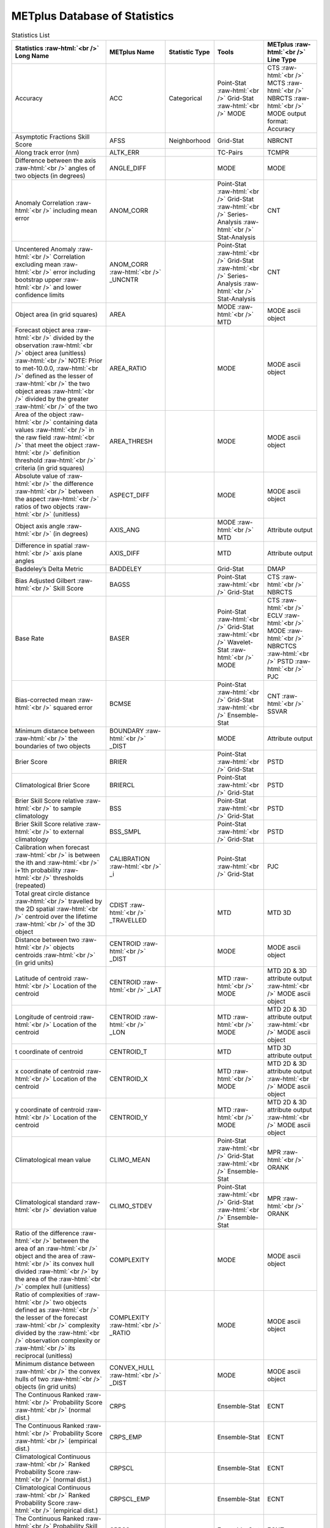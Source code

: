******************************
METplus Database of Statistics
******************************


.. Number of characters per line:
   Statistics - no more that 32 characters
   METplus Name - no more than 17 characters
   Statistic Type - no more than 19 characters
   Metplus Line Type - currently unlimited (approx 33 characters)


.. role:: raw-html(raw)
   :format: html	  

.. list-table:: Statistics List
  :widths: auto
  :header-rows: 1
		
  * - Statistics  :raw-html:`<br />`
      Long Name
    - METplus Name
    - Statistic Type
    - Tools
    - METplus :raw-html:`<br />`
      Line Type
  * - Accuracy
    - ACC
    - Categorical
    - Point-Stat :raw-html:`<br />`
      Grid-Stat :raw-html:`<br />`
      MODE 
    - CTS :raw-html:`<br />`
      MCTS :raw-html:`<br />`
      NBRCTS  :raw-html:`<br />`
      MODE output format: Accuracy
  * - Asymptotic Fractions Skill Score
    - AFSS
    - Neighborhood 
    - Grid-Stat 
    - NBRCNT 
  * - Along track error (nm)
    - ALTK_ERR
    -  
    - TC-Pairs 
    - TCMPR 
  * - Difference between the axis :raw-html:`<br />`
      angles of two objects (in degrees) 
    - ANGLE_DIFF
    -  
    - MODE 
    - MODE      
  * - Anomaly Correlation :raw-html:`<br />`
      including mean error
    - ANOM_CORR
    -  
    - Point-Stat :raw-html:`<br />`
      Grid-Stat :raw-html:`<br />`
      Series-Analysis :raw-html:`<br />`
      Stat-Analysis
    - CNT 
  * - Uncentered Anomaly :raw-html:`<br />`
      Correlation excluding mean :raw-html:`<br />`
      error including bootstrap upper :raw-html:`<br />`
      and lower confidence limits
    - ANOM_CORR  :raw-html:`<br />` _UNCNTR
    -  
    - Point-Stat  :raw-html:`<br />`
      Grid-Stat :raw-html:`<br />`
      Series-Analysis :raw-html:`<br />`
      Stat-Analysis
    - CNT
  * - Object area (in grid squares)
    - AREA
    -  
    - MODE :raw-html:`<br />`
      MTD
    - MODE ascii object
  * - Forecast object area :raw-html:`<br />`
      divided by the observation :raw-html:`<br />`
      object area (unitless) :raw-html:`<br />`
      NOTE: Prior to met-10.0.0, :raw-html:`<br />`
      defined as the lesser of :raw-html:`<br />`
      the two object areas :raw-html:`<br />`
      divided by the greater :raw-html:`<br />`
      of the two
    - AREA_RATIO
    -  
    - MODE 
    - MODE ascii object
  * - Area of the object :raw-html:`<br />`
      containing data values :raw-html:`<br />`
      in the raw field :raw-html:`<br />`
      that meet the object :raw-html:`<br />`
      definition threshold :raw-html:`<br />`
      criteria (in grid squares)
    - AREA_THRESH
    -  
    - MODE 
    - MODE ascii object 
  * - Absolute value of :raw-html:`<br />`
      the difference :raw-html:`<br />`
      between the aspect :raw-html:`<br />`
      ratios of two objects :raw-html:`<br />`
      (unitless)
    - ASPECT_DIFF
    -  
    - MODE 
    - MODE ascii object
  * - Object axis angle :raw-html:`<br />`
      (in degrees)
    - AXIS_ANG
    -  
    - MODE  :raw-html:`<br />`
      MTD
    - Attribute output
  * - Difference in spatial :raw-html:`<br />`
      axis plane angles
    - AXIS_DIFF
    -  
    - MTD
    - Attribute output
  * - Baddeley’s Delta Metric
    - BADDELEY
    -  
    - Grid-Stat
    - DMAP
  * - Bias Adjusted Gilbert :raw-html:`<br />`
      Skill Score
    - BAGSS
    -  
    - Point-Stat :raw-html:`<br />`
      Grid-Stat
    - CTS :raw-html:`<br />`
      NBRCTS 
  * - Base Rate
    - BASER
    -  
    - Point-Stat  :raw-html:`<br />`
      Grid-Stat :raw-html:`<br />`
      Wavelet-Stat :raw-html:`<br />`
      MODE
    - CTS :raw-html:`<br />`
      ECLV :raw-html:`<br />`
      MODE :raw-html:`<br />`
      NBRCTCS :raw-html:`<br />`
      PSTD :raw-html:`<br />`
      PJC
  * - Bias-corrected mean :raw-html:`<br />`
      squared error
    - BCMSE
    -  
    - Point-Stat :raw-html:`<br />`
      Grid-Stat :raw-html:`<br />`
      Ensemble-Stat 
    - CNT :raw-html:`<br />`
      SSVAR
  * - Minimum distance between :raw-html:`<br />`
      the boundaries of two objects
    - BOUNDARY  :raw-html:`<br />`
      _DIST
    -  
    - MODE
    - Attribute output
  * - Brier Score
    - BRIER
    -  
    - Point-Stat :raw-html:`<br />`
      Grid-Stat
    - PSTD
  * - Climatological Brier Score
    - BRIERCL
    -  
    - Point-Stat :raw-html:`<br />`
      Grid-Stat
    - PSTD
  * - Brier Skill Score relative :raw-html:`<br />`
      to sample climatology
    - BSS
    -  
    - Point-Stat :raw-html:`<br />`
      Grid-Stat
    - PSTD
  * - Brier Skill Score relative :raw-html:`<br />`
      to external climatology
    - BSS_SMPL
    -  
    - Point-Stat :raw-html:`<br />`
      Grid-Stat
    - PSTD
  * - Calibration when forecast :raw-html:`<br />`
      is between the ith and :raw-html:`<br />`
      i+1th probability :raw-html:`<br />`
      thresholds (repeated)
    - CALIBRATION :raw-html:`<br />`
      _i
    -  
    - Point-Stat :raw-html:`<br />`
      Grid-Stat 
    - PJC
  * - Total great circle distance :raw-html:`<br />`
      travelled by the 2D spatial :raw-html:`<br />`
      centroid over the lifetime :raw-html:`<br />`
      of the 3D object
    - CDIST :raw-html:`<br />`
      _TRAVELLED
    -  
    - MTD
    - MTD 3D
  * - Distance between two :raw-html:`<br />`
      objects centroids :raw-html:`<br />`
      (in grid units)
    - CENTROID :raw-html:`<br />`
      _DIST
    -  
    - MODE
    - MODE ascii object
  * - Latitude of centroid :raw-html:`<br />`
      Location of the centroid
    - CENTROID :raw-html:`<br />`
      _LAT
    -  
    - MTD :raw-html:`<br />`
      MODE
    - MTD 2D & 3D attribute output :raw-html:`<br />`
      MODE ascii object
  * - Longitude of centroid :raw-html:`<br />`
      Location of the centroid
    - CENTROID :raw-html:`<br />`
      _LON
    -  
    - MTD :raw-html:`<br />`
      MODE
    - MTD 2D & 3D attribute output :raw-html:`<br />`
      MODE ascii object
  * - t coordinate of centroid
    - CENTROID_T
    -  
    - MTD
    - MTD 3D attribute output
  * - x coordinate of centroid :raw-html:`<br />`
      Location of the centroid
    - CENTROID_X
    -  
    - MTD :raw-html:`<br />`
      MODE
    - MTD 2D & 3D attribute output :raw-html:`<br />`
      MODE ascii object
  * - y coordinate of centroid :raw-html:`<br />`
      Location of the centroid
    - CENTROID_Y
    -  
    - MTD :raw-html:`<br />`
      MODE
    - MTD 2D & 3D attribute output :raw-html:`<br />`
      MODE ascii object
  * - Climatological mean value
    - CLIMO_MEAN
    -  
    - Point-Stat :raw-html:`<br />`
      Grid-Stat :raw-html:`<br />`
      Ensemble-Stat
    - MPR :raw-html:`<br />`
      ORANK
  * - Climatological standard :raw-html:`<br />`
      deviation value
    - CLIMO_STDEV
    -  
    - Point-Stat :raw-html:`<br />`
      Grid-Stat :raw-html:`<br />`
      Ensemble-Stat
    - MPR :raw-html:`<br />`
      ORANK
  * - Ratio of the difference :raw-html:`<br />`
      between the area of an :raw-html:`<br />`
      object and the area of :raw-html:`<br />`
      its convex hull divided :raw-html:`<br />`
      by the area of the :raw-html:`<br />`
      complex hull (unitless)
    - COMPLEXITY
    -  
    - MODE
    - MODE ascii object
  * - Ratio of complexities of :raw-html:`<br />`
      two objects defined as :raw-html:`<br />`
      the lesser of the forecast :raw-html:`<br />`
      complexity divided by the :raw-html:`<br />`
      observation complexity or :raw-html:`<br />`
      its reciprocal (unitless)
    - COMPLEXITY :raw-html:`<br />`
      _RATIO
    -  
    - MODE
    - MODE ascii object
  * - Minimum distance between :raw-html:`<br />`
      the convex hulls of two :raw-html:`<br />`
      objects (in grid units)
    - CONVEX_HULL :raw-html:`<br />`
      _DIST
    -  
    - MODE
    - MODE ascii object
  * - The Continuous Ranked :raw-html:`<br />`
      Probability Score :raw-html:`<br />`
      (normal dist.)
    - CRPS
    -  
    - Ensemble-Stat
    - ECNT
  * - The Continuous Ranked :raw-html:`<br />`
      Probability Score :raw-html:`<br />`
      (empirical dist.)
    - CRPS_EMP
    -  
    - Ensemble-Stat
    - ECNT
  * - Climatological Continuous :raw-html:`<br />`
      Ranked Probability Score :raw-html:`<br />`
      (normal dist.)
    - CRPSCL
    -  
    - Ensemble-Stat
    - ECNT
  * - Climatological Continuous :raw-html:`<br />`
      Ranked Probability Score :raw-html:`<br />`
      (empirical dist.)
    - CRPSCL_EMP
    -  
    - Ensemble-Stat
    - ECNT
  * - The Continuous Ranked :raw-html:`<br />`
      Probability Skill Score :raw-html:`<br />`
      (normal dist.)
    - CRPSS
    -  
    - Ensemble-Stat
    - ECNT
  * - The Continuous Ranked :raw-html:`<br />`
      Probability Skill Score :raw-html:`<br />`
      (empirical dist.)
    - CRPSS_EMP
    -  
    - Ensemble-Stat
    - ECNT
  * - Cross track error (nm)
    - CRTK_ERR
    -
    - TC-Pairs
    - TCMPR
  * - Critical Success Index 
    - CSI
    -  
    - Point-Stat :raw-html:`<br />`
      MODE :raw-html:`<br />`
      Grid-Stat
    - CTS :raw-html:`<br />`
      MODE :raw-html:`<br />`
      MBRCTCS
  * - Radius of curvature
    - CURVATURE
    -  
    - MODE
    - MODE ascii object
  * - Ratio of the curvature
    - CURVATURE :raw-html:`<br />`
      _RATIO
    -  
    - MODE
    - MODE ascii object
  * - Center of curvature :raw-html:`<br />`
      (in grid coordinates)
    - CURVATURE :raw-html:`<br />`
      _X
    -  
    - MODE
    - MODE ascii object
  * - Center of curvature :raw-html:`<br />`
      (in grid coordinates)
    - CURVATURE :raw-html:`<br />`
      _Y
    -  
    - MODE
    - MODE ascii object
  * - Development methodology :raw-html:`<br />`
      category
    - DEV_CAT
    -  
    - TC-Gen
    - GENMPR 
  * - Absolute value
    - DIR_ABSERR
    -  
    - Point-Stat :raw-html:`<br />`
      Grid-Stat
    - VCNT 
  * - Signed angle between :raw-html:`<br />`
      the directions of the :raw-html:`<br />`
      average forecast and :raw-html:`<br />`
      observed wing vectors 
    - DIR_ERR
    -  
    - Point-Stat :raw-html:`<br />`
      Grid-Stat
    - VCNT
  * - Difference in object :raw-html:`<br />`
      direction of movement
    - DIRECTION :raw-html:`<br />`
      _DIFF
    -  
    - MTD
    - MTD 3D pair attribute output
  * - Difference in the :raw-html:`<br />`
      lifetimes of the :raw-html:`<br />`
      two objects
    - DURATION :raw-html:`<br />`
      _DIFF
    -  
    - MTD
    - MTD 3D pair attribute output
  * - Expected correct rate :raw-html:`<br />`
      used for MCTS HSS_EC
    - EC_VALUE
    -  
    - Point-Stat :raw-html:`<br />`
      Grid-Stat
    - MCTC 
  * - Extreme Dependency Index :raw-html:`<br />`
      including normal and :raw-html:`<br />`
      bootstrap upper and :raw-html:`<br />`
      lower confidence limits
    - EDI
    -  
    - Point-Stat :raw-html:`<br />`
      Grid-Stat
    - CTS :raw-html:`<br />`
      NBRCTS 
  * - Extreme Dependency Score :raw-html:`<br />`
      including normal and :raw-html:`<br />`
      bootstrap upper and :raw-html:`<br />`
      lower confidence limits
    - EDS
    -  
    - Point-Stat :raw-html:`<br />`
      Grid-Stat
    - CTS :raw-html:`<br />`
      NBRCTS 
  * - Mean of absolute value :raw-html:`<br />`
      of forecast minus :raw-html:`<br />`
      observed gradients
    - EGBAR
    -  
    - Grid-Stat
    - GRAD 
  * - Object end time
    - END_TIME
    -  
    - MTD
    - MTD 3D attribute output
  * - Difference in object :raw-html:`<br />`
      ending time steps
    - END_TIME :raw-html:`<br />`
      _DELTA
    -  
    - MTD
    - MTD 3D pair attribute output
  * - The unperturbed :raw-html:`<br />`
      ensemble mean value
    - ENS_MEAN
    -  
    - Ensemble-Stat
    - ORANK 
  * - The PERTURBED ensemble :raw-html:`<br />`
      mean (e.g. with :raw-html:`<br />`
      Observation Error).
    - ENS_MEAN :raw-html:`<br />`
      _OERR
    -  
    - Ensemble-Stat
    - ORANK 
  * - Standard deviation of :raw-html:`<br />`
      the error
    - ESTDEV
    -  
    - Point-Stat :raw-html:`<br />`
      Grid-Stat :raw-html:`<br />`
      Ensemble-Stat
    - CNT :raw-html:`<br />`
      SSVAR
  * - Forecast rate/event :raw-html:`<br />`
      frequency
    - F_RATE
    -  
    - Point-Stat :raw-html:`<br />`
      Grid-Stat
    - FHO :raw-html:`<br />`
      NBRCNT 
  * - Mean forecast wind speed
    - F_SPEED :raw-html:`<br />`
      _BAR
    -  
    - Point-Stat :raw-html:`<br />`
      Grid-Stat
    - VL1L2  
  * - Mean(f-c)
    - FABAR
    -  
    - Point-Stat :raw-html:`<br />`
      Grid-Stat
    - SAL1L2  
  * - False alarm ratio
    - FAR
    -  
    - Point-Stat :raw-html:`<br />`
      MODE :raw-html:`<br />`
      Grid-Stat
    - CTS :raw-html:`<br />`
      MODE :raw-html:`<br />`
      NBRCTCS 
  * - Forecast mean 
    - FBAR
    -  
    - Ensemble-Stat :raw-html:`<br />`
      Point-Stat :raw-html:`<br />`
      Grid-Stat :raw-html:`<br />`
      . 
    - SSVAR :raw-html:`<br />`
      CNT :raw-html:`<br />`
      SL1L2  :raw-html:`<br />`
      VCNT
  * - Mean forecast normal upper :raw-html:`<br />`
      and lower confidence :raw-html:`<br />`
      limits
    - FBAR_NCL
    -  
    - Ensemble-Stat
    - SSVAR 
  * - Length (speed) of the :raw-html:`<br />`
      average forecast :raw-html:`<br />`
      wind vector
    - FBAR  :raw-html:`<br />`
      _SPEED
    -  
    - Point-Stat :raw-html:`<br />`
      Grid-Stat 
    - VCNT 
  * - Frequency Bias
    - FBIAS
    -  
    - Wavelet-Stat :raw-html:`<br />`
      MODE :raw-html:`<br />`
      Point-Stat :raw-html:`<br />`
      Grid-Stat :raw-html:`<br />`
      .
    - ISC :raw-html:`<br />`
      MODE :raw-html:`<br />`
      CTS :raw-html:`<br />`
      NBRCTCS :raw-html:`<br />`
      DMAP
  * - Fractions Brier Score
    - FBS
    -  
    - Grid-Stat
    - NBRCNT
  * - Number of forecast :raw-html:`<br />`
      clusters
    - fcst_clus
    -  
    - MODE
    - MODE netCDF dimensions
  * - Number of points used to :raw-html:`<br />`
      define the hull of all :raw-html:`<br />`
      of the cluster forecast :raw-html:`<br />`
      objects
    - fcst_clus :raw-html:`<br />`
      _hull
    -  
    - MODE
    - MODE netCDF dimensions
  * - Forecast Cluster Convex :raw-html:`<br />`
      Hull Point Latitude
    - fcst_clus :raw-html:`<br />`
      _hull_lat
    -  
    - MODE
    - MODE netCDF variables
  * - Forecast Cluster Convex :raw-html:`<br />`
      Hull Point Longitude
    - fcst_clus :raw-html:`<br />`
      _hull _lon
    -  
    - MODE
    - MODE netCDF variables
  * - Number of Forecast :raw-html:`<br />`
      Cluster Convex Hull Points
    - fcst_clus :raw-html:`<br />`
      _hull_npts
    -  
    - MODE
    - MODE netCDF variables
  * - Forecast Cluster Convex :raw-html:`<br />`
      Hull Starting Index
    - fcst_clus :raw-html:`<br />`
      _hull_start
    -  
    - MODE
    - MODE netCDF variables
  * - Forecast Cluster Convex :raw-html:`<br />`
      Hull Point X-Coordinate
    - fcst_clus :raw-html:`<br />`
      _hull_x
    -  
    - MODE
    - MODE netCDF variables
  * - Forecast Cluster Convex :raw-html:`<br />`
      Hull Point Y-Coordinate
    - fcst_clus :raw-html:`<br />`
      _hull_y
    -  
    - MODE
    - MODE netCDF variables
  * - Cluster forecast object id :raw-html:`<br />`
      number for each grid point
    - fcst_clus :raw-html:`<br />`
      _id
    -  
    - MODE
    - MODE netCDF variables
  * - Forecast convolution :raw-html:`<br />`
      threshold
    - fcst_conv :raw-html:`<br />`
      _threshold
    -  
    - MODE
    - MODE netCDF variables
  * - Forecast convolution radius
    - fcst_conv :raw-html:`<br />`
      _radius
    -  
    - MODE
    - MODE netCDF variables      
  * - Simple forecast object :raw-html:`<br />`
      id number for each :raw-html:`<br />`
      grid point
    - fcst_obj :raw-html:`<br />`
      _id
    -  
    - MODE
    - MODE netCDF variables
  * - Forecast Object Raw :raw-html:`<br />`
      Values
    - fcst_obj :raw-html:`<br />`
      _raw
    -  
    - MODE
    - MODE netCDF variables
  * - Forecast raw values
    - fcst_raw
    -  
    - MODE
    - MODE netCDF variables
  * - Number of simple  :raw-html:`<br />`
      forecast objects
    - fcst_simp
    -  
    - MODE
    - MODE netCDF dimensions
  * - Number of points used :raw-html:`<br />`
      to define the boundaries :raw-html:`<br />`
      of all of the simple :raw-html:`<br />`
      forecast objects
    - fcst_simp :raw-html:`<br />`
      _bdy
    -  
    - MODE
    - MODE netCDF dimensions
  * - Forecast Simple :raw-html:`<br />`
      Boundary PoLatitude
    - fcst_simp :raw-html:`<br />`
      _bdy_lat
    -  
    - MODE
    - MODE netCDF variables
  * - Forecast Simple :raw-html:`<br />`
      Boundary PoLongitude
    - fcst_simp :raw-html:`<br />`
      _bdy_lon
    -  
    - MODE
    - MODE netCDF variables
  * - Number of Forecast :raw-html:`<br />`
      Simple Boundary Points
    - fcst_simp :raw-html:`<br />`
      _bdy_npts
    -  
    - MODE
    - MODE netCDF variables
  * - Forecast Simple :raw-html:`<br />`
      Boundary Starting Index
    - fcst_simp :raw-html:`<br />`
      _bdy_start
    -  
    - MODE
    - MODE netCDF variables
  * - Forecast Simple :raw-html:`<br />`
      Boundary PoX-Coordinate
    - fcst_simp :raw-html:`<br />`
      _bdy_x
    -  
    - MODE
    - MODE netCDF variables
  * - Forecast Simple :raw-html:`<br />`
      Boundary PoY-Coordinate
    - fcst_simp :raw-html:`<br />`
      _bdy_y
    -  
    - MODE
    - MODE netCDF variables
  * - Number of points used to :raw-html:`<br />`
      define the hull of all :raw-html:`<br />`
      of the simple forecast :raw-html:`<br />`
      objects
    - fcst_simp :raw-html:`<br />`
      _hull
    -  
    - MODE
    - MODE netCDF dimensions
  * - Forecast Simple Convex :raw-html:`<br />`
      Hull Point Latitude
    - fcst_simp :raw-html:`<br />`
      _hull_lat
    -  
    - MODE
    - MODE netCDF variables
  * - Forecast Simple Convex :raw-html:`<br />`
      Hull Point Longitude
    - fcst_simp :raw-html:`<br />`
      _hull_lon
    -  
    - MODE
    - MODE netCDF variables
  * - Number of Forecast :raw-html:`<br />`
      Simple Convex Hull Points
    - fcst_simp :raw-html:`<br />`
      _hull_npts
    -  
    - MODE
    - MODE netCDF variables
  * - Forecast Simple Convex :raw-html:`<br />`
      Hull Starting Index
    - fcst_simp :raw-html:`<br />`
      _hull_start
    -  
    - MODE
    - MODE netCDF variables
  * - Forecast Simple Convex :raw-html:`<br />`
      Hull Point X-Coordinate
    - fcst_simp :raw-html:`<br />`
      _hull_x
    -  
    - MODE
    - MODE netCDF variables
  * - Forecast Simple Convex :raw-html:`<br />`
      Hull Point Y-Coordinate
    - fcst_simp :raw-html:`<br />`
      _hull_y
    -  
    - MODE
    - MODE netCDF variables
  * - Number of thresholds  :raw-html:`<br />`
      applied to the forecast
    - fcst :raw-html:`<br />`
      _thresh :raw-html:`<br />`
      _length
    -  
    - MODE
    - MODE netCDF dimensions
  * - Number of thresholds :raw-html:`<br />`
      applied to the forecast
    - fcst_thresh :raw-html:`<br />`
      _length
    -  
    - MODE
    - MODE netCDF dimensions
  * - Direction of the average :raw-html:`<br />`
      forecast wind vector
    - FDIR
    -  
    - Point-Stat :raw-html:`<br />`
      Grid-Stat
    - VCNT 
  * - Forecast energy squared :raw-html:`<br />`
      for this scale
    - FENERGY
    -  
    - Wavelet-Stat
    - ISC 
  * - Mean((f-c)²)
    - FFABAR
    -  
    - Point-Stat :raw-html:`<br />`
      Grid-Stat
    - SAL1L2  
  * - Average of forecast :raw-html:`<br />`
      squared. [Mean(f²) :raw-html:`<br />`
      Grid-Stat]
    - FFBAR
    -  
    - Ensemble-Stat :raw-html:`<br />`
      Point-Stat :raw-html:`<br />`
      Grid-Stat
    - SSVAR :raw-html:`<br />`
      SL1L2  
  * - Mean of absolute value :raw-html:`<br />`
      of forecast gradients
    - FGBAR
    -  
    - Grid-Stat
    - GRAD 
  * - Ratio of forecast and :raw-html:`<br />`
      observed gradients
    - FGOG_RATIO
    -  
    - Grid-Stat
    - GRAD 
  * - Count of events in :raw-html:`<br />`
      forecast category i and :raw-html:`<br />`
      observation category j
    - Fi_Oj
    -  
    - Point-Stat :raw-html:`<br />`
      Grid-Stat
    - MCTC 
  * - Forecast mean
    - FMEAN
    -  
    - MODE :raw-html:`<br />`
      Grid-Stat :raw-html:`<br />`
      Point-Stat
    - MODE  :raw-html:`<br />`
      NBRCTCS :raw-html:`<br />`
      CTS
  * - Number of forecast no :raw-html:`<br />`
      and observation no
    - FN_ON
    -  
    - MODE :raw-html:`<br />`
      Grid-Stat :raw-html:`<br />`
      Point-Stat
    - MODE  :raw-html:`<br />`
      NBRCTC :raw-html:`<br />`
      CTC
  * - Number of forecast no :raw-html:`<br />`
      and observation yes
    - FN_OY
    -  
    - MODE :raw-html:`<br />`
      Grid-Stat :raw-html:`<br />`
      Point-Stat
    - MODE  :raw-html:`<br />`
      NBRCTC :raw-html:`<br />`
      CTC
  * - Attributes for pairs of :raw-html:`<br />`
      simple forecast and :raw-html:`<br />`
      observation objects
    - FNNN_ONNN
    -  
    - MODE
    - MODE ascii object
  * - Mean((f-c)*(o-c))
    - FOABAR
    -  
    - Point-Stat :raw-html:`<br />`
      Grid-Stat
    - SAL1L2  
  * - Average product of :raw-html:`<br />`
      forecast and observation :raw-html:`<br />`
      / Mean(f*o)
    - FOBAR
    -  
    - Ensemble-Stat :raw-html:`<br />`
      Point-Stat :raw-html:`<br />`
      Grid-Stat
    - SSVAR :raw-html:`<br />`
      SL1L2  
  * - Pratt’s Figure of Merit :raw-html:`<br />`
      from observation to :raw-html:`<br />`
      forecast
    - FOM_FO
    -  
    - Grid-Stat
    - DMAP 
  * - Maximum of FOM_FO :raw-html:`<br />`
      and FOM_OF
    - FOM_MAX
    -  
    - Grid-Stat
    - DMAP 
  * - Mean of FOM_FO and FOM_OF
    - FOM_MEAN
    -  
    - Grid-Stat
    - DMAP 
  * - Minimum of FOM_FO and FOM_OF
    - FOM_MIN
    -  
    - Grid-Stat
    - DMAP 
  * - Pratt’s Figure of Merit :raw-html:`<br />`
      from forecast to :raw-html:`<br />`
      observation
    - FOM_OF
    -  
    - Grid-Stat
    - DMAP 
  * - Number of tied forecast :raw-html:`<br />`
      ranks used in computing :raw-html:`<br />`
      Kendall’s tau statistic
    - FRANK_TIES
    -  
    - Point-Stat :raw-html:`<br />`
      Grid-Stat
    - CNT 
  * - Root mean square forecast :raw-html:`<br />`
      wind speed
    - FS_RMS
    -  
    - Point-Stat :raw-html:`<br />`
      Grid-Stat
    - VCNT 
  * - Fractions Skill Score :raw-html:`<br />`
      including bootstrap upper :raw-html:`<br />`
      and lower confidence limits
    - FSS
    -  
    - Grid-Stat
    - NBRCNT 
  * - Standard deviation of the :raw-html:`<br />`
      error including normal :raw-html:`<br />`
      upper and lower  :raw-html:`<br />`
      confidence limits
    - FSTDEV
    -  
    - Ensemble-Stat :raw-html:`<br />`
      Point-Stat :raw-html:`<br />`
      Grid-Stat
    - SSVAR :raw-html:`<br />`
      CNT :raw-html:`<br />`
      VCNT
  * - Number of forecast events
    - FY
    -  
    - Grid-Stat
    - DMAP 
  * - Number of forecast yes :raw-html:`<br />`
      and observation no
    - FY_ON
    -  
    - MODE :raw-html:`<br />`
      Point-Stat :raw-html:`<br />`
      Grid-Stat
    - MODE :raw-html:`<br />`
      CTC :raw-html:`<br />`
      NBRCTC
  * - Number of forecast yes :raw-html:`<br />`
      and observation yes
    - FY_OY
    -  
    - MODE :raw-html:`<br />`
      Point-Stat :raw-html:`<br />`
      Grid-Stat
    - MODE :raw-html:`<br />`
      CTC :raw-html:`<br />`
      NBRCTC
  * - Distance between the :raw-html:`<br />`
      forecast and Best track :raw-html:`<br />`
      genesis events (km)
    - GEN_DIST
    -  
    - TC-Gen
    - GENMPR 
  * - Forecast minus Best track :raw-html:`<br />`
      genesis time in HHMMSS :raw-html:`<br />`
      format
    - GEN_TDIFF
    -  
    - TC-Gen
    - GENMPR 
  * - Gerrity Score and :raw-html:`<br />`
      bootstrap confidence limits
    - GER
    -  
    - Point-Stat :raw-html:`<br />`
      Grid-Stat
    - MCTS 
  * - Gilbert Skill Score
    - GSS
    -  
    - Point-Stat :raw-html:`<br />`
      Grid-Stat :raw-html:`<br />`
      MODE
    - CTS :raw-html:`<br />`
      NBRCTCS  :raw-html:`<br />`
      MODE
  * - Hit rate
    - H_RATE
    -  
    - Point-Stat :raw-html:`<br />`
      Grid-Stat
    - FHO 
  * - Hausdorff Distance
    - HAUSDORFF
    -  
    - Grid-Stat
    - DMAP 
  * - Hanssen and Kuipers :raw-html:`<br />`
      Discriminant 
    - HK
    -  
    - MODE :raw-html:`<br />`
      Point-Stat :raw-html:`<br />`
      Grid-Stat
    - MODE :raw-html:`<br />`
      MCTS :raw-html:`<br />`
      CTS :raw-html:`<br />`
      NBRCTS
  * - Heidke Skill Score
    - HSS
    -  
    - MODE :raw-html:`<br />`
      Point-Stat :raw-html:`<br />`
      Grid-Stat
    - MODE :raw-html:`<br />`
      MCTS :raw-html:`<br />`
      CTS :raw-html:`<br />`
      NBRCTS
  * - Heidke Skill Score with :raw-html:`<br />`
      user-specific expected  :raw-html:`<br />`
      correct and bootstrap :raw-html:`<br />`
      confidence limits
    - HSS_EC
    -  
    - Point-Stat :raw-html:`<br />`
      Grid-Stat
    - MCTS
  * - The Ignorance Score
    - IGN
    -  
    - Ensemble-Stat
    - ECNT
  * - Line number in ORANK file :raw-html:`<br />`
      Index for the current :raw-html:`<br />`
      matched pair
    - INDEX
    -  
    - Ensemble-Stat :raw-html:`<br />`
      TC-Gen :raw-html:`<br />`
      TC-Pairs :raw-html:`<br />`
      Point-Stat :raw-html:`<br />`
      Grid-Stat
    - ORANK :raw-html:`<br />`
      GENMPR :raw-html:`<br />`
      TCMPR :raw-html:`<br />`
      MPR
  * - Best track genesis minus :raw-html:`<br />`
      forecast initialization :raw-html:`<br />`
      time in HHMMSS format
    - INIT_TDIFF
    -  
    - TC-Gen
    - GENMPR 
  * - Forecaster initials
    - INITIALS
    -  
    - TC-Pairs
    - PROBRIRW  :raw-html:`<br />`
      TCMPR
  * - User-specified percentile :raw-html:`<br />`
      intensity in time slice :raw-html:`<br />`
      / inside object
    - INTENSITY_*
    -  
    - MTD
    - MTD 2D & 3D attribute output
  * - 10th percentile intensity :raw-html:`<br />`
      in time slice / intensity :raw-html:`<br />`
      inside object
    - INTENSITY_10
    -  
    - MTD
    - MTD 2D &  3D attribute output
  * - 10th, 25th, 50th, 75th, :raw-html:`<br />`
      and 90th percentiles :raw-html:`<br />`
      of intensity of the raw :raw-html:`<br />`
      field within the object
    - INTENSITY :raw-html:`<br />`
      _10, _25, :raw-html:`<br />`
      _50, _75, :raw-html:`<br />`
      _90
    -  
    - MODE
    - MODE ascii object
  * - 25th percentile intensity :raw-html:`<br />`
      in time slice / :raw-html:`<br />`
      inside object
    - INTENSITY_25
    -  
    - MTD
    - MTD 2D & 3D attribute output
  * - 60th percentile intensity :raw-html:`<br />`
      in time slice /  :raw-html:`<br />`
      inside object
    - INTENSITY_50
    -  
    - MTD
    - MTD 2D & 3D attribute output
  * - 75th percentile intensity :raw-html:`<br />`
      in time slice / :raw-html:`<br />`
      inside object
    - INTENSITY_75
    -  
    - MTD
    - MTD 2D &  3D attribute output
  * - 90th percentile intensity :raw-html:`<br />`
      in time slice / :raw-html:`<br />`
      inside object
    - INTENSITY_90
    -  
    - MTD
    - MTD 2D & 3D attribute output
  * - The percentile of :raw-html:`<br />`
      intensity chosen for use :raw-html:`<br />`
      in the PERCENTILE :raw-html:`<br />`
      _INTENSITY_RATIO column
    - INTENSITY
      _NN
    -  
    - MODE
    - MODE ascii object
  * - Sum of the intensities of :raw-html:`<br />`
      the raw field within the :raw-html:`<br />`
      object (variable units)
    - INTENSITY  :raw-html:`<br />`
      _SUM
    -  
    - MODE
    - MODE ascii object
  * - Total interest for this :raw-html:`<br />`
      object pair
    - INTEREST
    -  
    - MTD :raw-html:`<br />`
      MODE
    - MTD 3D pair attribute output :raw-html:`<br />`
      MODE ascii object
  * - Intersection area of two :raw-html:`<br />`
      objects (in grid squares)
    - INTERSEC  :raw-html:`<br />`
      TION_AREA
    -  
    - MODE
    - MODE ascii object
  * - Ratio of intersection area :raw-html:`<br />`
      to the lesser of the  :raw-html:`<br />`
      forecast and observation :raw-html:`<br />`
      object areas (unitless)
    - INTERSEC :raw-html:`<br />`
      TION_OVER :raw-html:`<br />`
      _AREA
    -  
    - MODE
    - MODE ascii object
  * - “Volume” of object :raw-html:`<br />`
      intersection
    - INTERSEC :raw-html:`<br />`
      TION_VOLUME
    -  
    - MTD
    - MTD 3D pair attribute output
  * - The Interquartile Range :raw-html:`<br />`
      including bootstrap upper :raw-html:`<br />`
      and lower confidence limits
    - IQR
    -  
    - Point-Stat :raw-html:`<br />`
      Grid-Stat
    - CNT 
  * - The intensity scale :raw-html:`<br />`
      skill score
    - ISC
    -  
    - Wavelet-Stat
    - ISC 
  * - The scale at which all  :raw-html:`<br />`
      information following :raw-html:`<br />`
      applies
    - ISCALE
    -  
    - Wavelet-Stat
    - ISC 
  * - Kendall’s tau statistic
    - KT_CORR
    -  
    - Point-Stat :raw-html:`<br />`
      Grid-Stat
    - CNT 
  * - Dimension of the latitude 
    - lat
    -  
    - MODE
    - MODE netCDF dimensions & variables
  * - Length of the :raw-html:`<br />`
      enclosing rectangle 
    - LENGTH
    -  
    - MODE
    - MODE ascii object
  * - Level of storm  :raw-html:`<br />`
      classification
    - LEVEL
    -  
    - TC-Pairs
    - TCMPR 
  * - Likelihood when forecast :raw-html:`<br />`
      is between the ith and :raw-html:`<br />`
      i+1th probability :raw-html:`<br />`
      thresholds repeated
    - LIKELIHOOD :raw-html:`<br />`
      _i
    -  
    - Point-Stat :raw-html:`<br />`
      Grid-Stat
    - PJC 
  * - Logarithm of the Odds Ratio 
    - LODDS
    -  
    - Point-Stat :raw-html:`<br />`
      Grid-Stat
    - CTS :raw-html:`<br />`
      NBRCTS
  * - Dimension of the longitude 
    - lon
    -  
    - MODE
    - MODE netCDF dimensions & variables
  * - The Median Absolute :raw-html:`<br />`
      Deviation
    - MAD
    -  
    - Point-Stat :raw-html:`<br />`
      Grid-Stat
    - CNT 
  * - Mean absolute error
    - MAE
    -  
    - Point-Stat :raw-html:`<br />`
      Grid-Stat
    - CNT  :raw-html:`<br />`
      SAL1L2   :raw-html:`<br />`
      SL1L2  
  * - Magnitude & :raw-html:`<br />`
      Multiplicative bias
    - MBIAS
    -  
    - Ensemble-Stat :raw-html:`<br />`
      Point-Stat :raw-html:`<br />`
      Grid-Stat
    - SSVAR  :raw-html:`<br />`
      CNT
  * - The Mean Error 
    - ME
    -  
    - Ensemble-Stat :raw-html:`<br />`
      .  :raw-html:`<br />`
      Point-Stat :raw-html:`<br />`
      Grid-Stat
    - ECNT :raw-html:`<br />`
      SSVAR :raw-html:`<br />`
      .  :raw-html:`<br />`
      CNT
  * - The Mean Error of the :raw-html:`<br />`
      PERTURBED ensemble mean 
    - ME_OERR
    -  
    - Ensemble-Stat
    - ECNT 
  * - The square of the :raw-html:`<br />`
      mean error (bias) 
    - ME2
    -  
    - Point-Stat :raw-html:`<br />`
      Grid-Stat
    - CNT 
  * - Mean-error Distance from :raw-html:`<br />`
      observation to forecast
    - MED_FO
    -  
    - Grid-Stat
    - DMAP 
  * - Maximum of MED_FO :raw-html:`<br />`
      and MED_OF
    - MED_MAX
    -  
    - Grid-Stat
    - DMAP 
  * - Mean of MED_FO :raw-html:`<br />`
      and MED_OF
    - MED_MEAN
    -  
    - Grid-Stat
    - DMAP 
  * - Minimum of MED_FO :raw-html:`<br />`
      and MED_OF
    - MED_MIN
    -  
    - Grid-Stat
    - DMAP 
  * - Mean-error Distance from :raw-html:`<br />`
      forecast to observation
    - MED_OF
    -  
    - Grid-Stat
    - DMAP 
  * - Mean of maximum of :raw-html:`<br />`
      absolute values of :raw-html:`<br />`
      forecast and observed :raw-html:`<br />`
      gradients
    - MGBAR
    -  
    - Grid-Stat
    - GRAD
  * - Mean squared error
    - MSE
    -  
    - Ensemble-Stat :raw-html:`<br />`
      Wavelet-Stat :raw-html:`<br />`
      Point-Stat :raw-html:`<br />`
      Grid-Stat
    - SSVAR :raw-html:`<br />`
      ISC :raw-html:`<br />`
      CNT :raw-html:`<br />`
      .
  * - The mean squared error :raw-html:`<br />`
      skill 
    - MSESS
    -  
    - Point-Stat :raw-html:`<br />`
      Grid-Stat
    - CNT 
  * - Mean squared length of :raw-html:`<br />`
      the vector difference :raw-html:`<br />`
      between the forecast :raw-html:`<br />`
      and observed winds
    - MSVE
    -  
    - Point-Stat :raw-html:`<br />`
      Grid-Stat
    - VCNT 
  * - Total number of :raw-html:`<br />`
      probability intervals :raw-html:`<br />`
      and current forecast run
    - N_BIN
    -  
    - Ensemble-Stat
    - PHIST :raw-html:`<br />`
      SSVAR 
  * - Dimension of the :raw-html:`<br />`
      contingency table & the :raw-html:`<br />`
      total number of :raw-html:`<br />`
      categories in each :raw-html:`<br />`
      dimension
    - N_CAT
    -  
    - Point-Stat :raw-html:`<br />`
      Grid-Stat
    - MCTC :raw-html:`<br />`
      MCTS
  * - Number of cluster objects
    - n_clus
    -  
    - MODE
    - MODE netCDF variables
  * - Number of ensemble :raw-html:`<br />`
      values / members
    - N_ENS
    -  
    - Ensemble-Stat
    - ECNT :raw-html:`<br />`
      ORANK :raw-html:`<br />`
      RELP
  * - Number of valid :raw-html:`<br />`
      ensemble values
    - N_ENS_VLD
    -  
    - Ensemble-Stat
    - ORANK
  * - Number of simple :raw-html:`<br />`
      forecast objects
    - n_fcst_simp
    -  
    - MODE
    - MODE netCDF variables
  * - Number of simple :raw-html:`<br />`
      observation objects
    - n_obs_simp
    -  
    - MODE
    - MODE netCDF variables
  * - Number of Cost/Loss :raw-html:`<br />`
      ratios
    - N_PNT
    -  
    - Point-Stat :raw-html:`<br />`
      Grid-Stat
    - ECLV
  * - Number of possible ranks :raw-html:`<br />`
      for observation
    - N_RANK
    -  
    - Ensemble-Stat
    - RHIST 
  * - Number of probability :raw-html:`<br />`
      thresholds
    - N_THRESH
    -  
    - TC-Pairs :raw-html:`<br />`
      Point-Stat :raw-html:`<br />`
      Grid-Stat :raw-html:`<br />`
      .  :raw-html:`<br />`
      .
    - PROBRIRW :raw-html:`<br />`
      PJC :raw-html:`<br />`
      PRC :raw-html:`<br />`
      PSTD output format :raw-html:`<br />`
      PTC 
  * - Total number of scales :raw-html:`<br />`
      used in decomposition
    - NSCALE
    -  
    - Wavelet-Stat
    - ISC 
  * - NBRCNT output format :raw-html:`<br />`
      & observation rate
    - O_RATE
    -  
    - Point-Stat :raw-html:`<br />`
      Grid-Stat
    - NBRCNT :raw-html:`<br />`
      FHO
  * - Mean observed wind speed
    - O_SPEED_BAR
    -  
    - Point-Stat :raw-html:`<br />`
      Grid-Stat
    - VL1L2  
  * - Mean(o-c)
    - OABAR
    -  
    - Point-Stat :raw-html:`<br />`
      Grid-Stat
    - SAL1L2  
  * - Average observed value :raw-html:`<br />`
      observation mean :raw-html:`<br />`
      Mean (o) :raw-html:`<br />`
      & mean value
    - OBAR
    -  
    - Ensemble-Stat :raw-html:`<br />`
      Point-Stat :raw-html:`<br />`
      Grid-Stat :raw-html:`<br />` .
    - SSVAR :raw-html:`<br />`
      CNT :raw-html:`<br />`
      SL1L2 :raw-html:`<br />`
      VCNT
  * - Mean observation normal :raw-html:`<br />`
      upper and lower :raw-html:`<br />`
      confidence limits
    - OBAR_NCL
    -  
    - Ensemble-Stat
    - SSVAR 
  * - Length (speed) of the :raw-html:`<br />`
      average observed wind :raw-html:`<br />`
      vector
    - OBAR_SPEED
    -  
    - Point-Stat :raw-html:`<br />`
      Grid-Stat
    - VCNT 
  * - Object category 
    - OBJECT_CAT
    -  
    - MODE :raw-html:`<br />`
      MTD
    - MODE ascii object :raw-html:`<br />`
      MTD 2D & 3D attribute output :raw-html:`<br />`
      MTD 3D pair attribute output
  * - Object number
    - OBJECT_ID
    -  
    - MODE :raw-html:`<br />`
      MTD
    - MODE ascii object :raw-html:`<br />`
      MTD 2D & 3D attribute output :raw-html:`<br />`
      MTD 3D pair attribute output
  * - Observation value
    - OBS
    -  
    - Ensemble-Stat :raw-html:`<br />`
      Point-Stat :raw-html:`<br />`
      Grid-Stat
    - ORANK :raw-html:`<br />`
      MPR :raw-html:`<br />`
      .
  * - Number of observed :raw-html:`<br />`
      clusters
    - obs_clus
    -  
    - MODE
    - MODE netCDF dimensions
  * - Number of points used to :raw-html:`<br />`
      define the hull of all of :raw-html:`<br />`
      the cluster observation :raw-html:`<br />`
      objects
    - obs_clus :raw-html:`<br />`
      _hull
    -  
    - MODE
    - MODE netCDF dimensions
  * - Observation Cluster Convex :raw-html:`<br />`
      Hull Point Latitude
    - obs_clus :raw-html:`<br />`
      _hull_lat
    -  
    - MODE
    - MODE netCDF variables
  * - Observation Cluster Convex :raw-html:`<br />`
      Hull Point Longitude
    - obs_clus :raw-html:`<br />`
      _hull_lon
    -  
    - MODE
    - MODE netCDF variables
  * - Number of Observation :raw-html:`<br />`
      Cluster Convex Hull Points
    - obs_clus :raw-html:`<br />`
      _hull_npts
    -  
    - MODE
    - MODE netCDF variables
  * - Observation Cluster Convex :raw-html:`<br />`
      Hull Starting Index
    - obs_clus :raw-html:`<br />`
      _hull_start
    -  
    - MODE
    - MODE netCDF variables
  * - Observation Cluster Convex :raw-html:`<br />`
      Hull Point X-Coordinate
    - obs_clus :raw-html:`<br />`
      _hull_x
    -  
    - MODE
    - MODE netCDF variables
  * - Observation Cluster Convex :raw-html:`<br />`
      Hull Point Y-Coordinate
    - obs_clus :raw-html:`<br />`
      _hull_y
    -  
    - MODE
    - MODE netCDF variables
  * - Cluster observation object :raw-html:`<br />`
      id number for each :raw-html:`<br />`
      grid point
    - obs_clus_id
    -  
    - MODE
    - MODE netCDF variables
  * - Observation convolution :raw-html:`<br />`
      threshold
    - obs_conv :raw-html:`<br />`
      _threshold
    -  
    - MODE
    - MODE netCDF variables
  * - Observation convolution :raw-html:`<br />`
      radius
    - obs_conv :raw-html:`<br />`
      _radius
    -  
    - MODE
    - MODE netCDF variables
  * - Elevation of the :raw-html:`<br />`
      observation
    - OBS_ELV
    -  
    - Ensemble-Stat :raw-html:`<br />`
      Point-Stat :raw-html:`<br />`
      Grid-Stat
    - ORANK :raw-html:`<br />`
      MPR :raw-html:`<br />`
      .
  * - Latitude of the :raw-html:`<br />`
      observation
    - OBS_LAT
    -  
    - Ensemble-Stat :raw-html:`<br />`
      Point-Stat :raw-html:`<br />`
      Grid-Stat
    - ORANK  :raw-html:`<br />`
      MPR :raw-html:`<br />`
      .
  * - Longitude of the :raw-html:`<br />`
      observation
    - OBS_LON
    -  
    - Ensemble-Stat :raw-html:`<br />`
      Point-Stat :raw-html:`<br />`
      Grid-Stat
    - ORANK  :raw-html:`<br />`
      MPR :raw-html:`<br />` .
  * - Level of the observation
    - OBS_LVL
    -  
    - Ensemble-Stat :raw-html:`<br />`
      Point-Stat :raw-html:`<br />`
      Grid-Stat
    - ORANK  :raw-html:`<br />`
      MPR :raw-html:`<br />`
      .
  * - Simple observation object :raw-html:`<br />`
      id number for each :raw-html:`<br />`
      grid point
    - obs_obj_id
    -  
    - MODE
    - MODE netCDF variables
  * - Observation Object Raw :raw-html:`<br />`
      Values
    - obs_obj_raw
    -  
    - MODE
    - MODE netCDF variables
  * - Quality control flag for :raw-html:`<br />`
      observation
    - OBS_QC
    -  
    - Point-Stat :raw-html:`<br />`
      Grid-Stat
    - MPR 
  * - Observation Raw Values
    - obs_raw
    -  
    - MODE
    - MODE netCDF variables
  * - Station Identifier
    - OBS_SID
    -  
    - Ensemble-Stat :raw-html:`<br />`
      Point-Stat :raw-html:`<br />`
      Grid-Stat
    - ORANK  :raw-html:`<br />`
      MPR :raw-html:`<br />` .
  * - Number of simple :raw-html:`<br />`
      observation objects
    - obs_simp
    -  
    - MODE
    - MODE netCDF dimensions
  * - Number of points used :raw-html:`<br />`
      to define the boundaries :raw-html:`<br />`
      of the simple observation :raw-html:`<br />`
      objects
    - obs_simp :raw-html:`<br />`
      _bdy
    -  
    - MODE
    - MODE netCDF dimensions
  * - Observation Simple  :raw-html:`<br />`
      Boundary Point Latitude
    - obs_simp :raw-html:`<br />`
      _bdy_lat
    -  
    - MODE
    - MODE netCDF variables
  * - Observation Simple :raw-html:`<br />`
      Boundary Point Longitude
    - obs_simp :raw-html:`<br />`
      _bdy_lon
    -  
    - MODE
    - MODE netCDF variables
  * - Observation Simple :raw-html:`<br />`
      Boundary Starting Index
    - obs_simp :raw-html:`<br />`
      _bdy_start
    -  
    - MODE
    - MODE netCDF variables
  * - Number of Observation :raw-html:`<br />`
      Simple Boundary Points
    - obs_simp :raw-html:`<br />`
      _bdy_npts
    -  
    - MODE
    - MODE netCDF variables
  * - Observation Simple Boundary :raw-html:`<br />`
      Point X-Coordinate
    - obs_simp :raw-html:`<br />`
      _bdy_x
    -  
    - MODE
    - MODE netCDF variables
  * - Observation Simple Boundary :raw-html:`<br />`
      Point Y-Coordinate
    - obs_simp :raw-html:`<br />`
      _bdy_y
    -  
    - MODE
    - MODE netCDF variables
  * - Number of points used to :raw-html:`<br />`
      define the hull of the :raw-html:`<br />`
      simple observation objects
    - obs_simp :raw-html:`<br />`
      _hull
    -  
    - MODE
    - MODE netCDF dimensions
  * - Observation Simple Convex :raw-html:`<br />`
      Hull Point Latitude
    - obs_simp :raw-html:`<br />`
      _hull_lat
    -  
    - MODE
    - MODE netCDF variables
  * - Observation Simple Convex :raw-html:`<br />`
      Hull Point Longitude
    - obs_simp :raw-html:`<br />`
      _hull_lon
    -  
    - MODE
    - MODE netCDF variables
  * - Number of Observation :raw-html:`<br />`
      Simple Convex Hull Points
    - obs_simp :raw-html:`<br />`
      _hull_npts
    -  
    - MODE
    - MODE netCDF variables
  * - Observation Simple Convex :raw-html:`<br />`
      Hull Starting Index
    - obs_simp :raw-html:`<br />`
      _hull_start
    -  
    - MODE
    - MODE netCDF variables
  * - Observation Simple Convex :raw-html:`<br />`
      Hull Point X-Coordinate
    - obs_simp :raw-html:`<br />`
      _hull_x
    -  
    - MODE
    - MODE netCDF variables
  * - Observation Simple Convex :raw-html:`<br />`
      Hull Point Y-Coordinate
    - obs_simp :raw-html:`<br />`
      _hull_y
    -  
    - MODE
    - MODE netCDF variables
  * - Number of thresholds :raw-html:`<br />`
      applied to the observations
    - obs_thresh :raw-html:`<br />`
      _length
    -  
    - MODE
    - MODE netCDF dimensions
  * - Odds Ratio
    - ODDS
    -  
    - MODE :raw-html:`<br />`
      Point-Stat :raw-html:`<br />`
      Grid-Stat
    - MODE :raw-html:`<br />`
      CTS :raw-html:`<br />`
      NBRCTS 
  * - Direction of the average :raw-html:`<br />`
      observed wind vector
    - ODIR
    -  
    - Point-Stat :raw-html:`<br />`
      Grid-Stat
    - VCNT 
  * - Observed energy squared :raw-html:`<br />`
      for this scale
    - OENERGY
    -  
    - Wavelet-Stat
    - ISC 
  * - Mean of absolute value :raw-html:`<br />`
      of observed gradients
    - OGBAR
    -  
    - Grid-Stat
    - GRAD 
  * - Number of observation no :raw-html:`<br />`
      when forecast is between :raw-html:`<br />`
      the ith and i+1th :raw-html:`<br />`
      probability thresholds
    - ON_i
    -  
    - Point-Stat :raw-html:`<br />`
      Grid-Stat
    - PTC 
  * - Number of observation no :raw-html:`<br />`
      when forecast is between :raw-html:`<br />`
      the ith and i+1th :raw-html:`<br />`
      probability thresholds
    - ON_TP_i
    -  
    - Point-Stat :raw-html:`<br />`
      Grid-Stat
    - PJC 
  * - Mean((o-c)²)
    - OOABAR
    -  
    - Point-Stat :raw-html:`<br />`
      Grid-Stat
    - SAL1L2  
  * - Average of observation :raw-html:`<br />`
      squared & Mean(o²)
    - OOBAR
    -  
    - Ensemble-Stat :raw-html:`<br />`
      Point-Stat :raw-html:`<br />`
      Grid-Stat
    - SSVAR :raw-html:`<br />`
      SL1L2  :raw-html:`<br />` .
  * - Operational methodology :raw-html:`<br />`
      category (FYOY, FYON, :raw-html:`<br />`
      FNOY, or DISCARD)
    - OPS_CAT
    -  
    - TC-Gen
    - GENMPR 
  * - Number of tied observation :raw-html:`<br />`
      ranks used in computing :raw-html:`<br />`
      Kendall’s tau statistic
    - ORANK_TIES
    -  
    - Point-Stat :raw-html:`<br />`
      Grid-Stat
    - CNT 
  * - Odds Ratio Skill Score 
    - ORSS
    -  
    - Point-Stat :raw-html:`<br />`
      Grid-Stat
    - CTS :raw-html:`<br />`
      NBRCTS 
  * - Root mean square observed :raw-html:`<br />`
      wind speed
    - OS_RMS
    -  
    - Point-Stat :raw-html:`<br />`
      Grid-Stat
    - VCNT 
  * - Standard deviation
    - OSTDEV
    -  
    - Ensemble-Stat :raw-html:`<br />`
      Point-Stat :raw-html:`<br />`
      Grid-Stat
    - SSVAR :raw-html:`<br />`
      CNT :raw-html:`<br />`
      VCNT 
  * - Number of observation :raw-html:`<br />`
      events
    - OY
    -  
    - Grid-Stat
    - DMAP 
  * - Number of observation yes :raw-html:`<br />`
      when forecast is between :raw-html:`<br />`
      the ith and i+1th :raw-html:`<br />`
      probability thresholds
    - OY_i
    -  
    - Point-Stat :raw-html:`<br />`
      Grid-Stat
    - PTC 
  * - Number of observation yes :raw-html:`<br />`
      when forecast is between :raw-html:`<br />`
      the ith and i+1th :raw-html:`<br />`
      probability thresholds :raw-html:`<br />`
      as a proportion of the :raw-html:`<br />`
      total OY (repeated)
    - OY_TP_i
    -  
    - Point-Stat :raw-html:`<br />`
      Grid-Stat
    - PJC 
  * - Ratio of the nth percentile :raw-html:`<br />`
      (INTENSITY_NN column) of :raw-html:`<br />`
      intensity of the two :raw-html:`<br />`
      objects defined as the :raw-html:`<br />`
      lesser of the forecast :raw-html:`<br />`
      intensity divided by the :raw-html:`<br />`
      observation intensity or :raw-html:`<br />`
      its reciprocal (unitless)
    - PERCENTILE :raw-html:`<br />`
      _INTENSITY :raw-html:`<br />`
      _RATIO
    -  
    - MODE
    - MODE ascii object
  * - Probability Integral :raw-html:`<br />`
      Transform
    - PIT
    -  
    - Ensemble-Stat
    - ORANK 
  * - Probability of false :raw-html:`<br />`
      detection
    - PODF
    -  
    - Point-Stat :raw-html:`<br />`
      Grid-Stat
    - CTS 
  * - Probability of detecting no 
    - PODN
    -  
    - Point-Stat :raw-html:`<br />`
      Grid-Stat :raw-html:`<br />`
      MODE
    - CTS :raw-html:`<br />`
      NBRCTCS  :raw-html:`<br />`
      MODE
  * - Probability of detecting :raw-html:`<br />`
      yes
    - PODY
    -  
    - Point-Stat :raw-html:`<br />`
      Grid-Stat :raw-html:`<br />`
      MODE
    - CTS :raw-html:`<br />`
      NBRCTCS  :raw-html:`<br />`
      MODE
  * - Probability of detecting :raw-html:`<br />`
      yes when forecast is :raw-html:`<br />`
      greater than the ith :raw-html:`<br />`
      probability thresholds
    - PODY_i
    -  
    - Point-Stat :raw-html:`<br />`
      Grid-Stat
    - PRC 
  * - Probability of false :raw-html:`<br />`
      detection
    - POFD
    -  
    - MODE :raw-html:`<br />`
      Grid-Stat
    - MODE :raw-html:`<br />`
      NBRCTCS 
  * - Probability of false :raw-html:`<br />`
      detection when forecast is :raw-html:`<br />`
      greater than the ith :raw-html:`<br />`
      probability thresholds
    - POFD_i
    -  
    - Point-Stat :raw-html:`<br />`
      Grid-Stat
    - PRC 
  * - Pearson correlation :raw-html:`<br />`
      coefficient
    - PR_CORR
    -  
    - Ensemble-Stat :raw-html:`<br />`
      Point-Stat :raw-html:`<br />`
      Grid-Stat
    - SSVAR :raw-html:`<br />`
      CNT :raw-html:`<br />`
      .  
  * - The ith probability :raw-html:`<br />`
      value (repeated)
    - PROB_i
    -  
    - TC-Pairs
    - PROBRIRW 
  * - Rank of the observation
    - RANK
    -  
    - Ensemble-Stat
    - ORANK 
  * - Count of observations :raw-html:`<br />`
      with the i-th rank
    - RANK_i
    -  
    - Ensemble-Stat
    - RHIST 
  * - Number of ranks used in :raw-html:`<br />`
      computing Kendall’s tau :raw-html:`<br />`
      statistic
    - RANKS
    -  
    - Point-Stat :raw-html:`<br />`
      Grid-Stat
    - CNT 
  * - Refinement when forecast :raw-html:`<br />`
      is between the ith and :raw-html:`<br />`
      i+1th probability :raw-html:`<br />`
      thresholds (repeated)
    - REFINEMENT :raw-html:`<br />`
      _i
    -  
    - Point-Stat :raw-html:`<br />`
      Grid-Stat
    - PJC 
  * - Reliability
    - RELIABILITY
    -  
    - Point-Stat :raw-html:`<br />`
      Grid-Stat
    - PSTD output format
  * - Number of times the i-th :raw-html:`<br />`
      ensemble member’s value :raw-html:`<br />`
      was closest to the :raw-html:`<br />`
      observation (repeated). :raw-html:`<br />`
      When n members tie, :raw-html:`<br />`
      1/n is assigned to each :raw-html:`<br />`
      member.
    - RELP_i
    -  
    - Ensemble-Stat
    - RELP 
  * - Resolution
    - RESOLUTION
    -  
    - Point-Stat :raw-html:`<br />`
      Grid-Stat
    - PSTD output format
  * - Start of RI time window :raw-html:`<br />`
      in HH format
    - RI_BEG
    -  
    - TC-Pairs
    - PROBRIRW 
  * - End of RI time window :raw-html:`<br />`
      in HH format
    - RI_END
    -  
    - TC-Pairs
    - PROBRIRW 
  * - Width of RI time window :raw-html:`<br />`
      in HH format
    - RI_WINDOW
    -  
    - TC-Pairs
    - PROBRIRW 
  * - Root mean squared error
    - RMSE
    -  
    - Point-Stat :raw-html:`<br />`
      Grid-Stat :raw-html:`<br />`
      Ensemble-Stat :raw-html:`<br />`
      .
    - CNT :raw-html:`<br />`
      . :raw-html:`<br />`
      ECNT :raw-html:`<br />`
      SSVAR
  * - The Root Mean Square Error :raw-html:`<br />`
      of the PERTURBED ensemble :raw-html:`<br />`
      mean (e.g. with  :raw-html:`<br />`
      Observation Error)
    - RMSE_OERR
    -  
    - Ensemble-Stat
    - ECNT 
  * - Root mean squared forecast :raw-html:`<br />`
      anomaly (f-c)
    - RMSFA
    -  
    - Point-Stat :raw-html:`<br />`
      Grid-Stat
    - CNT 
  * - Root mean squared :raw-html:`<br />`
      observation anomaly (o-c) :raw-html:`<br />`
      including bootstrap upper :raw-html:`<br />`
      & lower confidence limits
    - RMSOA
    -  
    - Point-Stat :raw-html:`<br />`
      Grid-Stat
    - CNT 
  * - Square root of MSVE
    - RMSVE
    -  
    - Point-Stat :raw-html:`<br />`
      Grid-Stat
    - VCNT 
  * - Area under the receiver :raw-html:`<br />`
      operating characteristic :raw-html:`<br />`
      curve
    - ROC_AUC
    -  
    - Point-Stat :raw-html:`<br />`
      Grid-Stat
    - PSTD outpu format
  * - Mean of the Brier Scores :raw-html:`<br />`
      for each RPS threshold
    - RPS
    -  
    - Ensemble-Stat
    - RPS
  * - Mean of the reliabilities :raw-html:`<br />`
      for each RPS threshold
    - RPS_REL
    -  
    - Ensemble-Stat
    - RPS Reliability
  * - Mean of the resolutions :raw-html:`<br />`
      for each RPS threshold
    - RPS_RES
    -  
    - Ensemble-Stat
    - RPS Resolution
  * - Mean of the uncertainties :raw-html:`<br />`
      for each RPS threshold
    - RPS_UNC
    -  
    - Ensemble-Stat
    - RPS Uncertainty
  * - Ranked Probability Skill :raw-html:`<br />`
      Score relative to external :raw-html:`<br />`
      climatology
    - RPSS
    -  
    - Ensemble-Stat
    - RPS
  * - Ranked Probability Skill :raw-html:`<br />`
      Score relative to sample :raw-html:`<br />`
      climatology
    - RPSS_SMPL
    -  
    - Ensemble-Stat
    - RPS
  * - S1 score
    - S1
    -  
    - Grid-Stat
    - GRAD 
  * - S1 score with respect to :raw-html:`<br />`
      observed gradient
    - S1_OG
    -  
    - Grid-Stat
    - GRAD 
  * - Symmetric Extremal :raw-html:`<br />`
      Dependency Index
    - SEDI
    -  
    - Point-Stat :raw-html:`<br />`
      Grid-Stat
    - CTS :raw-html:`<br />`
      NBRCTS 
  * - Symmetric Extreme :raw-html:`<br />`
      Dependency Score
    - SEDS
    -  
    - Point-Stat :raw-html:`<br />`
      Grid-Stat
    - CTS :raw-html:`<br />`
      NBRCTS 
  * - Scatter Index
    - SI
    -  
    - Point-Stat :raw-html:`<br />`
      Grid-Stat
    - CNT 
  * - Spearman’s rank :raw-html:`<br />`
      correlation coefficient
    - SP_CORR
    -  
    - Point-Stat :raw-html:`<br />`
      Grid-Stat
    - CNT 
  * - Spatial distance between :raw-html:`<br />`
      (𝑥,𝑦)(x,y) coordinates of :raw-html:`<br />`
      object spacetime centroid
    - SPACE :raw-html:`<br />`
      _CENTROID :raw-html:`<br />`
      _DIST
    -  
    - MTD
    - MTD 3D pair attribute output
  * - Absolute value of SPEED_ERR
    - SPEED :raw-html:`<br />`
      _ABSERR
    -  
    - Point-Stat :raw-html:`<br />`
      Grid-Stat
    - VCNT 
  * - Difference in object speeds
    - SPEED_DELTA
    -  
    - MTD
    - MTD 3D pair attribute output
  * - Difference between the :raw-html:`<br />`
      length of the average :raw-html:`<br />`
      forecast wind vector and :raw-html:`<br />`
      the average observed wind :raw-html:`<br />`
      vector (in the sense F - O)
    - SPEED_ERR
    -  
    - Point-Stat :raw-html:`<br />`
      Grid-Stat
    - VCNT 
  * - The square root or the :raw-html:`<br />`
      spread (standard deviation) :raw-html:`<br />`
      of the mean of the variance :raw-html:`<br />`
      of the unperturbed ensemble :raw-html:`<br />`
      member values at each :raw-html:`<br />`
      observation location
    - SPREAD
    -  
    - Ensemble-Stat
    - ECNT :raw-html:`<br />`
      ORANK
  * - The square root or the :raw-html:`<br />`
      spread (standard deviation) :raw-html:`<br />`
      of the mean of the variance :raw-html:`<br />`
      of the PERTURBED ensemble :raw-html:`<br />`
      member values at each :raw-html:`<br />`
      observation location
    - SPREAD_OERR
    -  
    - Ensemble-Stat
    - ECNT :raw-html:`<br />`
      ORANK
  * - The square root of the sum :raw-html:`<br />`
      of unperturbed ensemble :raw-html:`<br />`
      variance and the :raw-html:`<br />`
      observation error variance
    - SPREAD_PLUS :raw-html:`<br />`
      _OERR
    -  
    - Ensemble-Stat
    - ECNT :raw-html:`<br />`
      ORANK
  * - Object start time
    - START_TIME
    -  
    - MTD
    - MTD 3D attribute output
  * - Difference in object :raw-html:`<br />`
      starting time steps
    - START_TIME :raw-html:`<br />`
      _DELTA
    -  
    - MTD
    - MTD 3D pair attribute output
  * - Symmetric difference of :raw-html:`<br />`
      two objects :raw-html:`<br />`
      (in grid squares)
    - SYMMETRIC :raw-html:`<br />`
      _DIFF
    -  
    - MODE
    - MODE ascii object
  * - The ith probability :raw-html:`<br />`
      threshold value (repeated)
    - THRESH_i
    -  
    - TC-Pairs :raw-html:`<br />`
      Point-Stat :raw-html:`<br />`
      Grid-Stat :raw-html:`<br />`
      . :raw-html:`<br />`
      .
    - PROBRIRW  :raw-html:`<br />`
      PJC  :raw-html:`<br />`
      PRC :raw-html:`<br />`
      PSTD output format :raw-html:`<br />`
      PTC
  * - Last probability :raw-html:`<br />`
      threshold value
    - THRESH_n
    -  
    - Point-Stat :raw-html:`<br />`
      Grid-Stat
    - PJC :raw-html:`<br />`
      PRC :raw-html:`<br />`
      PTC
  * - The dimensions of the tile
    - TILE_DIM
    -  
    - Wavelet-Stat
    - ISC 
  * - Horizontal coordinate of :raw-html:`<br />`
      the lower left corner of :raw-html:`<br />`
      the tile
    - TILE_XLL
    -  
    - Wavelet-Stat
    - ISC 
  * - Vertical coordinate of :raw-html:`<br />`
      the lower left corner :raw-html:`<br />`
      of the tile
    - TILE_YLL
    -  
    - Wavelet-Stat
    - ISC 
  * - Difference in t index of :raw-html:`<br />`
      object spacetime centroid
    - TIME :raw-html:`<br />`
      _CENTROID :raw-html:`<br />`
      _DELTA
    -  
    - MTD
    - MTD 3D pair attribute output
  * - Time index of slice
    - TIME_INDEX
    -  
    - MTD
    - MTD 2D attribute output
  * - Track error of adeck :raw-html:`<br />`
      relative to bdeck (nm)
    - TK_ERR
    -  
    - TC-Pairs
    - PROBRIRW 
  * - Track error of adeck :raw-html:`<br />`
      relative to bdeck (nm)
    - TK_ERR
    -  
    - TC-Pairs
    - TCMPR
  * - Mean(uf-uc)
    - UFABAR
    -  
    - Point-Stat :raw-html:`<br />`
      Grid-Stat
    - VAL1L2  
  * - Mean(uf)
    - UFBAR
    -  
    - Point-Stat :raw-html:`<br />`
      Grid-Stat
    - VL1L2  
  * - Uniform Fractions Skill :raw-html:`<br />`
      Score including bootstrap :raw-html:`<br />`
      upper and lower :raw-html:`<br />`
      confidence limits
    - UFSS
    -  
    - Grid-Stat
    - NBRCNT 
  * - Uncertainty
    - UNCERTAINTY
    -  
    - Point-Stat :raw-html:`<br />`
      Grid-Stat
    - PSTD outpu format
  * - Union area of two objects :raw-html:`<br />`
      (in grid squares)
    - UNION_AREA
    -  
    - MODE
    - MODE ascii object
  * - Mean(uo-uc)
    - UOABAR
    -  
    - Point-Stat :raw-html:`<br />`
      Grid-Stat
    - VAL1L2  
  * - Mean(uo)
    - UOBAR
    -  
    - Point-Stat :raw-html:`<br />`
      Grid-Stat
    - VL1L2  
  * - Mean((uf-uc)²+(vf-vc)²)
    - UVFFABAR
    -  
    - Point-Stat :raw-html:`<br />`
      Grid-Stat
    - VAL1L2  
  * - Mean(uf²+vf²)
    - UVFFBAR
    -  
    - Point-Stat :raw-html:`<br />`
      Grid-Stat
    - VL1L2  
  * - Mean((uf-uc)*(uo-uc)+ :raw-html:`<br />`
      (vf-vc)*(vo-vc))
    - UVFOABAR
    -  
    - Point-Stat :raw-html:`<br />`
      Grid-Stat
    - VAL1L2  
  * - Mean(uf*uo+vf*vo)
    - UVFOBAR
    -  
    - Point-Stat :raw-html:`<br />`
      Grid-Stat
    - VL1L2  
  * - Mean((uo-uc)²+(vo-vc)²)
    - UVOOABAR
    -  
    - Point-Stat :raw-html:`<br />`
      Grid-Stat
    - VAL1L2  
  * - Mean(uo²+vo²)
    - UVOOBAR
    -  
    - Point-Stat :raw-html:`<br />`
      Grid-Stat
    - VL1L2
  * - Economic value of the :raw-html:`<br />`
      base rate
    - VALUE_BASER
    -  
    - Point-Stat :raw-html:`<br />`
      Grid-Stat
    - ECLV 
  * - Relative value for the :raw-html:`<br />`
      ith Cost/Loss ratio
    - VALUE_i
    -  
    - Point-Stat :raw-html:`<br />`
      Grid-Stat
    - ECLV 
  * - Maximum variance
    - VAR_MAX
    -  
    - Ensemble-Stat
    - SSVAR 
  * - Average variance
    - VAR_MEAN
    -  
    - Ensemble-Stat
    - SSVAR 
  * - Minimum variance
    - VAR_MIN
    -  
    - Ensemble-Stat
    - SSVAR 
  * - Direction of the vector :raw-html:`<br />`
      difference between the :raw-html:`<br />`
      average forecast and :raw-html:`<br />`
      average wind vectors
    - VDIFF_DIR
    -  
    - Point-Stat :raw-html:`<br />`
      Grid-Stat
    - VCNT 
  * - Length (speed) of the :raw-html:`<br />`
      vector difference between :raw-html:`<br />`
      the average forecast and :raw-html:`<br />`
      average observed wind :raw-html:`<br />`
      vectors
    - VDIFF_SPEED
    -  
    - Point-Stat :raw-html:`<br />`
      Grid-Stat
    - VCNT 
  * - Mean(vf-vc)
    - VFABAR
    -  
    - Point-Stat :raw-html:`<br />`
      Grid-Stat
    - VAL1L2  
  * - Mean(vf)
    - VFBAR
    -  
    - Point-Stat :raw-html:`<br />`
      Grid-Stat
    - VL1L2  
  * - Mean(vo-vc)
    - VOABAR
    -  
    - Point-Stat :raw-html:`<br />`
      Grid-Stat
    - VAL1L2  
  * - Mean(vo)
    - VOBAR
    -  
    - Point-Stat :raw-html:`<br />`
      Grid-Stat
    - VL1L2  
  * - Integer count of the :raw-html:`<br />`
      number of 3D “cells” :raw-html:`<br />`
      in an object
    - VOLUME
    -  
    - MTD
    - MTD 3D attribute output
  * - Forecast object volume :raw-html:`<br />`
      divided by observation :raw-html:`<br />`
      object volume
    - VOLUME :raw-html:`<br />`
      _RATIO
    -  
    - MTD
    - MTD 3D pair attribute output
  * - HU or TS watch or :raw-html:`<br />`
      warning in effect
    - WATCH_WARN
    -  
    - TC-Pairs
    - TCMPR 
  * - Width of the enclosing :raw-html:`<br />`
      rectangle (in grid units)
    - WIDTH
    -  
    - MODE
    - MODE ascii object
  * - x component of :raw-html:`<br />`
      object velocity
    - X_DOT
    -  
    - MTD
    - MTD 3D attribute output
  * - X component position :raw-html:`<br />`
      error (nm)
    - X_ERR
    -  
    - TC-Pairs
    - PROBRIRW 
  * - X component position :raw-html:`<br />`
      error (nm)
    - X_ERR
    -  
    - TC-Pairs
    - TCMPR 
  * - y component of :raw-html:`<br />`
      object velocity
    - Y_DOT
    -  
    - MTD
    - MTD 3D attribute output
  * - Y component position :raw-html:`<br />`
      error (nm)
    - Y_ERR
    -  
    - TC-Pairs
    - PROBRIRW :raw-html:`<br />`
      TCMPR
  * - Zhu’s Measure from :raw-html:`<br />`
      observation to forecast
    - ZHU_FO
    -  
    - Grid-Stat
    - DMAP 
  * - Maximum of ZHU_FO :raw-html:`<br />`
      and ZHU_OF
    - ZHU_MAX
    -  
    - Grid-Stat
    - DMAP 
  * - Mean of ZHU_FO :raw-html:`<br />`
      and ZHU_OF
    - ZHU_MEAN
    -  
    - Grid-Stat
    - DMAP 
  * - Minimum of ZHU_FO :raw-html:`<br />`
      and ZHU_OF
    - ZHU_MIN
    -  
    - Grid-Stat
    - DMAP 
  * - Zhu’s Measure from :raw-html:`<br />`
      forecast to observation
    - ZHU_OF
    -  
    - Grid-Stat
    - DMAP 

